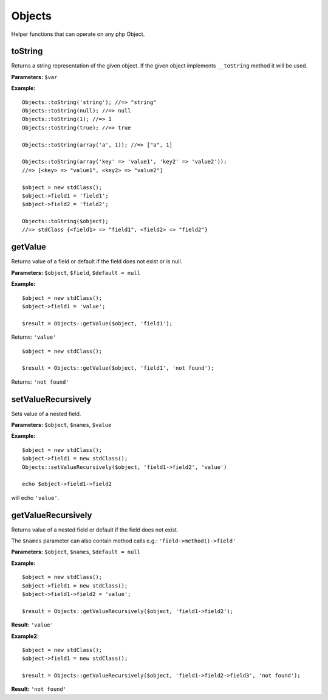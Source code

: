 Objects
=======

Helper functions that can operate on any php Object.

toString
~~~~~~~~
Returns a string representation of the given object.
If the given object implements ``__toString`` method it will be used.

**Parameters:** ``$var``

**Example:**
::

    Objects::toString('string'); //=> "string"
    Objects::toString(null); //=> null
    Objects::toString(1); //=> 1
    Objects::toString(true); //=> true

    Objects::toString(array('a', 1)); //=> ["a", 1]

    Objects::toString(array('key' => 'value1', 'key2' => 'value2'));
    //=> [<key> => "value1", <key2> => "value2"]

    $object = new stdClass();
    $object->field1 = 'field1';
    $object->field2 = 'field2';

    Objects::toString($object);
    //=> stdClass {<field1> => "field1", <field2> => "field2"}

getValue
~~~~~~~~
Returns value of a field or default if the field does not exist or is null.

**Parameters:** ``$object``, ``$field``, ``$default = null``

**Example:**
::

    $object = new stdClass();
    $object->field1 = 'value';

    $result = Objects::getValue($object, 'field1');

Returns: ``'value'``

::

    $object = new stdClass();

    $result = Objects::getValue($object, 'field1', 'not found');

Returns: ``'not found'``

setValueRecursively
~~~~~~~~~~~~~~~~~~~
Sets value of a nested field.
 
**Parameters:** ``$object``, ``$names``, ``$value``

**Example:**
::

    $object = new stdClass();
    $object->field1 = new stdClass();
    Objects::setValueRecursively($object, 'field1->field2', 'value')

    echo $object->field1->field2

will echo ``'value'``.

getValueRecursively
~~~~~~~~~~~~~~~~~~~
Returns value of a nested field or default if the field does not exist.

The ``$names`` parameter can also contain method calls e.g.:
``'field->method()->field'``

**Parameters:** ``$object``, ``$names``, ``$default = null``

**Example:**
::

    $object = new stdClass();
    $object->field1 = new stdClass();
    $object->field1->field2 = 'value';

    $result = Objects::getValueRecursively($object, 'field1->field2');

**Result:** ``'value'``

**Example2:**
::

    $object = new stdClass();
    $object->field1 = new stdClass();

    $result = Objects::getValueRecursively($object, 'field1->field2->field3', 'not found');

**Result:** ``'not found'``

